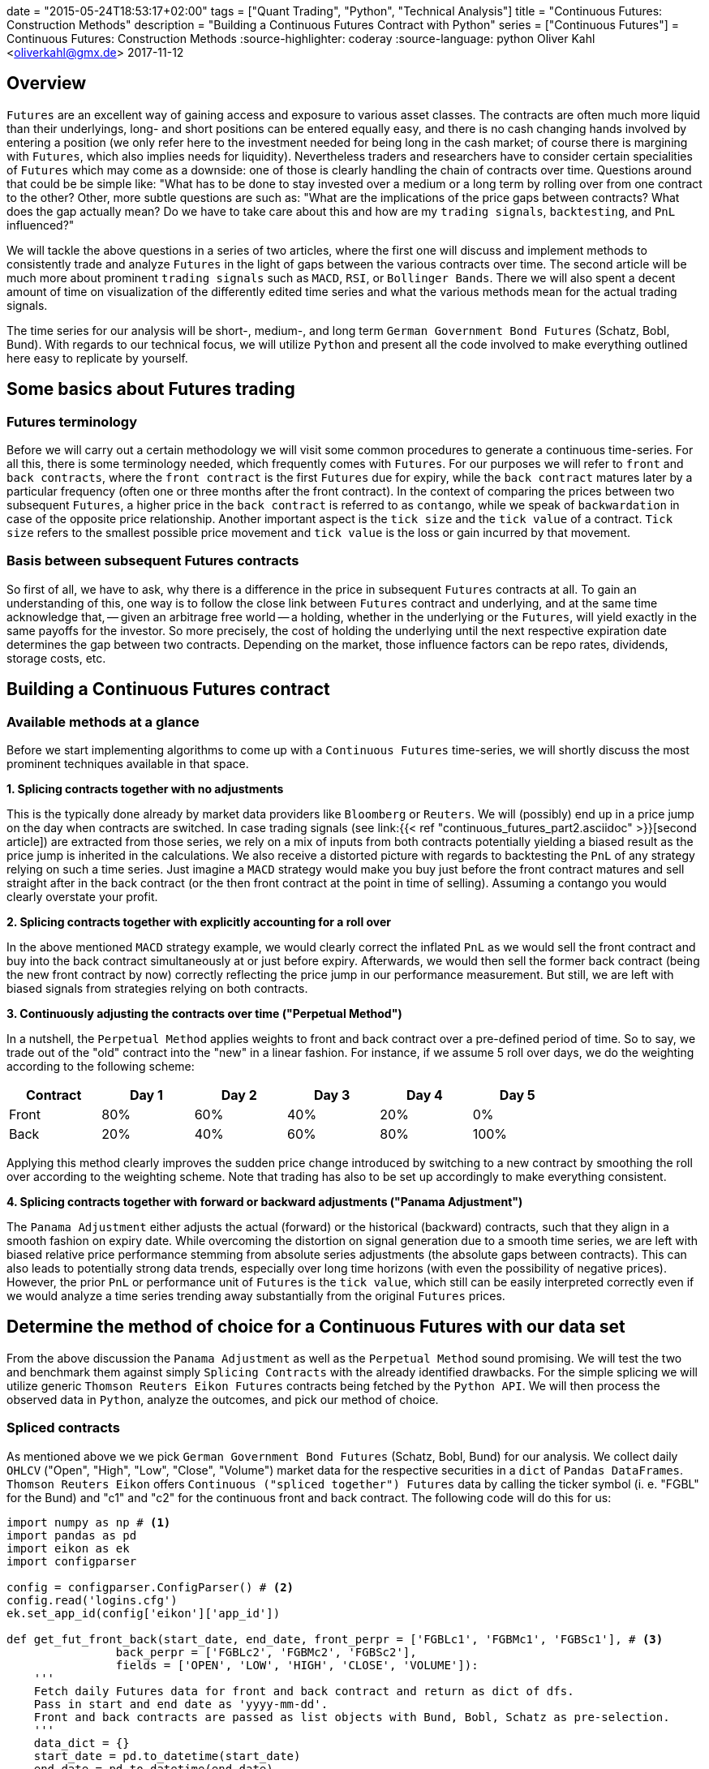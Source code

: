 +++
date = "2015-05-24T18:53:17+02:00"
tags = ["Quant Trading", "Python", "Technical Analysis"]
title = "Continuous Futures: Construction Methods"
description = "Building a Continuous Futures Contract with Python"
series = ["Continuous Futures"]
+++
= Continuous Futures: Construction Methods
:source-highlighter: coderay 
:source-language: python
Oliver Kahl <oliverkahl@gmx.de>
2017-11-12

== Overview

`Futures` are an excellent way of gaining access and exposure to
various asset classes. The contracts are often much more liquid than
their underlyings, long- and short positions can be entered equally
easy, and there is no cash changing hands involved by entering a
position (we only refer here to the investment needed for being long
in the cash market; of course there is margining with `Futures`, which
also implies needs for liquidity). Nevertheless traders and
researchers have to consider certain specialities of `Futures` which
may come as a downside: one of those is clearly handling the chain of
contracts over time. Questions around that could be be simple like:
"What has to be done to stay invested over a medium or a long term by
rolling over from one contract to the other? Other, more subtle
questions are such as: "What are the implications of the price gaps
between contracts? What does the gap actually mean? Do we have to take
care about this and how are my `trading signals`, `backtesting`, and
`PnL` influenced?"
 
We will tackle the above questions in a series of two articles, where
the first one  will discuss and implement methods to consistently
trade and analyze `Futures` in the light of gaps between the various
contracts over time. The second article will be much more about
prominent `trading signals` such as `MACD`, `RSI`, or `Bollinger
Bands`. There we will also spent a decent amount of time on
visualization of the differently edited time series and what the
various methods mean for the actual trading signals.

The time series for our analysis will be short-, medium-, and long
term `German Government Bond Futures` (Schatz, Bobl, Bund). With
regards to our technical focus, we will utilize `Python` and present
all the code involved to make everything outlined here easy to
replicate by yourself. 


== Some basics about Futures trading 

=== Futures terminology

Before we will carry out a certain methodology we will visit some
common procedures to generate a continuous time-series. For all this,
there is some terminology needed, which frequently comes with
`Futures`. For our purposes we will refer to `front` and `back
contracts`, where the `front contract` is the first `Futures` due for
expiry, while the `back contract` matures later by a particular
frequency (often one or three months after the front contract). In the
context of comparing the prices between two subsequent `Futures`, a
higher price in the `back contract` is referred to as `contango`,
while we speak of `backwardation` in case of the opposite price
relationship. Another important aspect is the `tick size` and the
`tick value` of a contract. `Tick size` refers to the smallest
possible price movement and `tick value` is the loss or gain incurred
by that movement.


=== Basis between subsequent Futures contracts

So first of all, we have to ask, why there is a difference in the
price in subsequent `Futures` contracts at all. To gain an
understanding of this, one way is to follow the close link between
`Futures` contract and underlying, and at the same time acknowledge
that, -- given an arbitrage free world -- a holding, whether in the
underlying or the `Futures`, will yield exactly in the same payoffs
for the investor. So more precisely, the cost of holding the
underlying until the next respective expiration date determines the
gap between two contracts. Depending on the market, those influence
factors can be repo rates, dividends, storage costs, etc.


== Building a Continuous Futures contract


=== Available methods at a glance

Before we start implementing algorithms to come up with a `Continuous
Futures` time-series, we will shortly discuss the most prominent
techniques available in that space.

*1. Splicing contracts together with no adjustments*

This is the typically done already by market data providers like
`Bloomberg` or `Reuters`. We will (possibly) end up in a price jump on
the day when contracts are switched. In case trading signals (see
link:{{< ref "continuous_futures_part2.asciidoc" >}}[second
article]) are extracted from those series, we rely on a
mix of inputs from both contracts potentially yielding a biased result
as the price jump is inherited in the calculations. We also receive a
distorted picture with regards to backtesting the `PnL` of any
strategy relying on such a time series. Just imagine a `MACD` strategy
would make you buy just before the front contract matures and sell
straight after in the back contract (or the then front contract at the
point in time of selling). Assuming a contango you would clearly
overstate your profit.

*2. Splicing contracts together with explicitly accounting for a roll over*

In the above mentioned `MACD` strategy example, we would clearly
correct the inflated `PnL` as we would sell the front contract and buy
into the back contract simultaneously at or just before expiry.
Afterwards, we would then sell the former back contract (being the new
front contract by now) correctly reflecting the price jump in our
performance measurement. But still, we are left with biased signals
from strategies relying on both contracts.

*3. Continuously adjusting the contracts over time ("Perpetual Method")*

In a nutshell, the `Perpetual Method` applies weights to front and
back contract over a pre-defined period of time. So to say, we trade
out of the "old" contract into the "new" in a linear fashion. For
instance, if we assume 5 roll over days, we do the weighting according
to the following scheme:
[width="80%", frame="topbot", options=header]
|===
|Contract   |Day 1 |Day 2 |Day 3 |Day 4 |Day 5
|Front      |80%|60%   |40%   |20%   |0%
|Back       |20%   |40%   |60%   |80%   |100%
|===
Applying this method clearly improves the sudden price change
introduced by switching to a new contract by smoothing the roll over
according to the weighting scheme. Note that trading has also to be
set up accordingly to make everything consistent.

*4. Splicing contracts together with forward or backward adjustments ("Panama Adjustment")*

The `Panama Adjustment` either adjusts the actual (forward) or the
historical (backward) contracts, such that they align in a smooth
fashion on expiry date. While overcoming the distortion on signal
generation due to a smooth time series, we are left with biased
relative price performance stemming from absolute series adjustments
(the absolute gaps between contracts). This can also leads to
potentially strong data trends, especially over long time horizons
(with even the possibility of negative prices). However, the prior
`PnL` or performance unit of `Futures` is the `tick value`, which
still can be easily interpreted correctly even if we would analyze a
time series trending away substantially from the original `Futures`
prices. 


== Determine the method of choice for a Continuous Futures with our data set

From the above discussion the `Panama Adjustment` as well as the
`Perpetual Method` sound promising. We will test the two and benchmark
them against simply `Splicing Contracts` with the already identified
drawbacks. For the simple splicing we will utilize generic `Thomson
Reuters Eikon Futures` contracts being fetched by the `Python API`. We
will then process the observed data in `Python`, analyze the outcomes,
and pick our method of choice.

=== Spliced contracts

As mentioned above we we pick `German Government Bond Futures`
(Schatz, Bobl, Bund) for our analysis. We collect daily `OHLCV`
("Open", "High", "Low", "Close", "Volume") market data for the
respective securities in a `dict` of `Pandas DataFrames`. `Thomson
Reuters Eikon` offers `Continuous ("spliced together") Futures` data
by calling the ticker symbol (i. e. "FGBL" for the Bund) and "c1" and
"c2" for the continuous front and back contract. The following code
will do this for us:

[source, python]
----
import numpy as np # <1>	
import pandas as pd
import eikon as ek
import configparser

config = configparser.ConfigParser() # <2>
config.read('logins.cfg')
ek.set_app_id(config['eikon']['app_id'])

def get_fut_front_back(start_date, end_date, front_perpr = ['FGBLc1', 'FGBMc1', 'FGBSc1'], # <3>
                back_perpr = ['FGBLc2', 'FGBMc2', 'FGBSc2'],
                fields = ['OPEN', 'LOW', 'HIGH', 'CLOSE', 'VOLUME']):
    '''
    Fetch daily Futures data for front and back contract and return as dict of dfs.
    Pass in start and end date as 'yyyy-mm-dd'.
    Front and back contracts are passed as list objects with Bund, Bobl, Schatz as pre-selection.
    '''
    data_dict = {}
    start_date = pd.to_datetime(start_date)
    end_date = pd.to_datetime(end_date)
    fields = fields
    for i in range(len(front_perpr)):
                data_dict[front_perpr[i][0:-2]] = ek.get_timeseries([
                                                    front_perpr[i], back_perpr[i]
                                                    ],
                                                    fields=fields,
                                                    start_date=str(start_date),
                                                    end_date=str(end_date),
                                                    interval='daily'
                                                    )       
    return data_dict

data_dict = get_fut_front_back('2017-1-1', '2017-11-17') # <4>
----
<1> Library imports
<2> Setup `Thomson Reuters Eikon Python API`
<3> Function for data retrieval
<4> Write time-series to `dict` variable `data_dict`

By utilizing `Matplotlib` we can quickly visualize the non-smoothness
of the observed time series. The figure below will illustrate this for
the `Bobl Futures` contract:

image::/spliced_contracts.png[Spliced]


=== Perpetual Method

To implement the `Perpetual Method` as outlined above, we define a
function `get_perp_fut`. The function basically takes the already
fetched `DataFrames` consisting of spliced front and back contracts as
`market_data` argument. Additionally, the rollover days and the data
columns can be specified. Below is the `Python` representation of that
function:

[source]
----
def get_perp_fut(market_data, expiry_dates, rollover_days=5, # <1>
                 data_cols=['OPEN', 'LOW', 'HIGH', 'CLOSE', 'VOLUME']):
    '''
    Converts a df of pairs of Futures contracts ('Front' & 'Back' ) into a continuous
    time series returned as df.
    Pass in market data as df.
    expiry_dates takes an excel file (i.e. "Futures_Exp.xlsx")
    with column A beeing the Futures name and column B being the expiry date.
    No column headers.
    We take European dates (dd-mm-yyyy).
    
    '''
    market_data.columns.set_levels(['Front', 'Back'], 0, inplace = True)
    expiry_dates = pd.read_excel(expiry_dates, header=None, index_col=0, squeeze=1)
    expiry_dates = pd.to_datetime(expiry_dates.values, dayfirst = True)
    columns = pd.MultiIndex.from_tuples(tuple(zip(
        ['Front'] * len(data_cols) + ['Back'] * len(data_cols), data_cols * 2)
                                             ))
    roll_weights = pd.DataFrame(np.zeros((len(market_data.index), 2 * len(data_cols))),
                        index = market_data.index, columns=columns)
    decay_weights = np.repeat(np.linspace(0, 1, rollover_days + 1),
                        int(len(data_cols))).reshape(rollover_days + 1,
                            int(len(data_cols)))
    
    for i in range(len(expiry_dates)):
        roll_weights.loc[expiry_dates[i]:, 'Front'] = 1
        roll_weights_target = roll_weights.iloc[
                            roll_weights.index.get_loc(expiry_dates[i]) - rollover_days :
                            roll_weights.index.get_loc(expiry_dates[i]) + 1
                            ].index 
        roll_weights.loc[roll_weights_target, 'Back'] = decay_weights
        roll_weights.loc[roll_weights_target, 'Front'] = 1 - decay_weights
    
    roll_weights_target = roll_weights.iloc[
                        0 : roll_weights.index.get_loc(expiry_dates[0]) - rollover_days
                        ].index
    roll_weights.loc[roll_weights_target, 'Front'] = 1
    weighted_fut = roll_weights * market_data
    perp_fut = weighted_fut['Front'] + weighted_fut['Back'].fillna(0)
    
    return perp_fut

for key in data_dict.copy().keys(): # <2>
    data_dict['%s_perp_10' % key] = get_perp_fut(
        data_dict[key], 'Gov_Futures_Exp.xlsx', rollover_days=10)
    data_dict['%s_perp_40' % key] = get_perp_fut(
        data_dict[key], 'Gov_Futures_Exp.xlsx', rollover_days=40)
----
<1> Function to get `Perpetual Method` time-series
<2> Add time-series with 10 and 40 rollover days to `data_dict` 

Probably the best way of seeing how our just created `Continuous
Futures` performs is to visualize the outcome. Again we use
`Matplotlib` and specify 10 and 40 days respectively as rollover
period. We also include our `Spliced Contracts` series as benchmark.

image::/perpetual_contract.png[Perpetual]

We can conclude that -- given the large roll gaps especially for
`Bobl` and `Bund` -- , a longer roll period enhances the "smoothness"
of the time-series. But still, even if we use 40 days, we amend our
data in a way that is probably not a perfect fit. For instance,
consider the last `Bobl` roll: For 10 roll days we completely miss the
daily market directions on those 10 days by being dragged down by the
roll gap we kind of create a artificial downward trend. If we look at
the 40 roll days, we are clearly able to better capture the daily
movements, but still, we are missing another element, which is the
slight upward trend during the roll. To make the `Perpetual Method` a
better fit, we would even have to lengthen the rollover further. By
this we would run into other areas of trouble, namely an illiquid back
contract and a hugely complex trading in case we want to do this
consistently to our rollover.


=== Panama Method

Here we proceed basically the same like above: From our simple spliced
contracts we form a smooth time series by defining a `Python` function
doing the heavy-lifting for us. To be in line with prices in the
market, we keep the most recent data unadjusted and cumulate the roll
gap backwards over time. As the basis of the relevant `Futures` prices
tend to be quite volatile just before the roll, we average the 4
trading days just before expiry. Given an absence of a particular view
on price direction during roll, that makes sense to limit risks in
trading, if the actual position is rolled over accordingly (we borrow
a bit from the `Perpetual Method` here). 

The code snippet below will illustrate our methodology:

[source]
----
def get_pan_fut(market_data, expiry_dates, # <1>
                data_cols=['OPEN', 'LOW', 'HIGH', 'CLOSE', 'VOLUME']):
    '''
    Converts a df of pairs of Futures contracts ('Front' & 'Back' )
    into a continuous time series returned as df.
    Pass in market data as df.
    expiry_dates takes an excel file (i.e. "Futures_Exp.xlsx")
    with column A beeing the Futures name and column B being the expiry date.
    No column headers. We take European dates (dd-mm-yyyy).
    
    '''
    market_data.columns.set_levels(['Front', 'Back'], 0, inplace = True)
    expiry_dates = pd.read_excel(expiry_dates, header=None, index_col=0, squeeze=1)
    expiry_dates = pd.to_datetime(expiry_dates.values, dayfirst = True)
    pan_fut = pd.DataFrame(np.zeros((len(market_data.index), len(data_cols))), # <1>
                        index = market_data.index, columns=data_cols)
    roll_adjustment_total = np.zeros([len(data_cols), 1])
    pan_fut.iloc[pan_fut.index.get_loc(expiry_dates[-1]) + 1:] = market_data['Front'].iloc[
        market_data['Front'].index.get_loc(expiry_dates[-1]) + 1:]
    for i in reversed(range(len(expiry_dates))):
        pan_fut.loc[expiry_dates[i]] = roll_adjustment_total.reshape(
            1, len(data_cols)) + market_data['Back'].loc[expiry_dates[i]].values
        roll_adjustment = market_data['Back']['CLOSE'].iloc[
            market_data['Front'].index.get_loc(expiry_dates[i]) - 4:
            market_data['Front'].index.get_loc(expiry_dates[i])
        ] - market_data['Front']['CLOSE'].iloc[
            market_data['Back'].index.get_loc(expiry_dates[i]) - 4:
            market_data['Back'].index.get_loc(expiry_dates[i])
        ]
        roll_adjustment = np.repeat(roll_adjustment.values.mean(), len(data_cols) - 1)
        roll_adjustment = np.append(roll_adjustment, 0)
        roll_adjustment = roll_adjustment.reshape(len(data_cols), 1)
        roll_adjustment_total += roll_adjustment
        if i > 0:
            roll_target = market_data['Front'].iloc[
                market_data['Front'].index.get_loc(expiry_dates[i - 1]) + 1:
                market_data['Front'].index.get_loc(expiry_dates[i])].index
            roll_adjustment_target = np.tile(roll_adjustment_total, len(roll_target)).T
            pan_fut.loc[roll_target] = roll_adjustment_target + market_data['Front'].loc[
                roll_target]
        else:
            roll_target = market_data['Front'].iloc[
                0:market_data['Front'].index.get_loc(expiry_dates[i])].index
            roll_adjustment_target = np.tile(roll_adjustment_total, len(roll_target)).T
            pan_fut.loc[roll_target] = roll_adjustment_target + market_data['Front'].loc[
                roll_target]
    return pan_fut

for key in data_dict.copy().keys(): # <2>
    data_dict['%s_pan' % key] = get_pan_fut(data_dict[key], 'Gov_Futures_Exp.xlsx')
----
<1> Function to get `Panama Method` time-series
<2> Add time-series to `data_dict`

We again visualize the outcome with `Matplotlib`. The most encouraging
point can be seen at a first glance: Even with large roll gaps, we
don't introduce some new, non existent trends into our data. Of
course, we pay the price with a growing and growing divergence from
the real data if we travel backwards in time. But again, this seems to
be a price worth paying, if we interpret our data correctly. 

image::/panama_contract.png[Panama]

To get a better feeling of how a even longer time-series would be
changed, here are our contracts with the `Panama Method` back as far
as `2000-1-1` (a period which was almost entirely a bull market for
government bonds).

image::/panama_2000.png[Panama_2000]


== Our method of choice

With the rather large gaps between contracts in our time series, we
choose the `Panama Method` over the `Perpetual Method`. This is
especially significant for `Bobl` and `Bund`, while on `Schatz` we are
a bit more relaxed towards the method, as roll gaps are not that
significant. 
 
In the link:{{< ref "continuous_futures_part2.asciidoc" >}}[next 
article] of this series we utilize our
`Continuous Futures` contract for generating `trading signals` on
popular technical analysis measures. We will compare those signals to
the simple `Spliced Contracts` benchmark. As technical analysis is a
rather visual topic, we will switch from `Matplotlib` to a combination
of the `Cufflinks` and `Plotly` libraries more suited for building
charts in the trading context and nice HTML hover effects coming on
top of it. 
 
That being said, some additional remarks on our framework: There is
surely further room to improve upon all this by fine tuning the
methodology. One branch might be to further align trading, performance
measurement and signal generation for example by switching from our
`vectorised` approach to an `event-driven` approach with more granular
data on intra-day basis. For more discussion on this this, we are
happy to remind you of the comment section for discussions in this
direction.

{{% staticref "files/continuous_futures.jpynb" %}}*Download Jupyter
Notebook*{{% /staticref %}}

++++
<script>
var tables, i;
tables = document.getElementsByTagName('table');
for (i=0;i<tables.length;i++) {
  tables[i].className = 'table table-condensed';
}
</script>
++++
